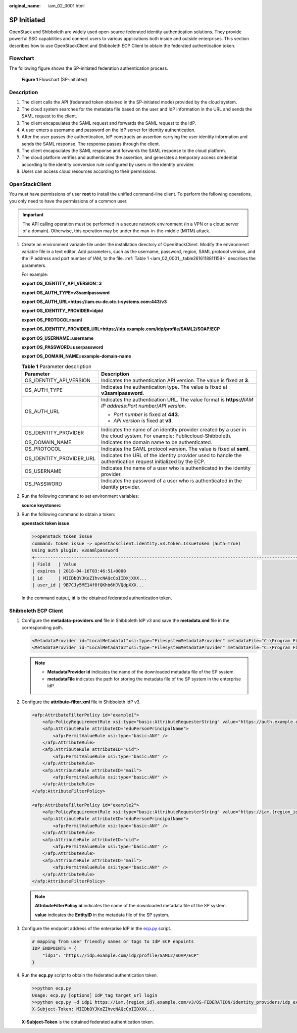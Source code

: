 :original_name: iam_02_0001.html

.. _iam_02_0001:

SP Initiated
============

OpenStack and Shibboleth are widely used open-source federated identity authentication solutions. They provide powerful SSO capabilities and connect users to various applications both inside and outside enterprises. This section describes how to use OpenStackClient and Shibboleth ECP Client to obtain the federated authentication token.

Flowchart
---------

The following figure shows the SP-initiated federation authentication process.


.. figure:: /_static/images/en-us_image_0147658886.png
   :alt: **Figure 1** Flowchart (SP-initiated)

   **Figure 1** Flowchart (SP-initiated)

Description
-----------

#. The client calls the API (federated token obtained in the SP-initiated mode) provided by the cloud system.
#. The cloud system searches for the metadata file based on the user and IdP information in the URL and sends the SAML request to the client.
#. The client encapsulates the SAML request and forwards the SAML request to the IdP.
#. A user enters a username and password on the IdP server for identity authentication.
#. After the user passes the authentication, IdP constructs an assertion carrying the user identity information and sends the SAML response. The response passes through the client.
#. The client encapsulates the SAML response and forwards the SAML response to the cloud platform.
#. The cloud platform verifies and authenticates the assertion, and generates a temporary access credential according to the identity conversion rule configured by users in the identity provider.
#. Users can access cloud resources according to their permissions.

OpenStackClient
---------------

You must have permissions of user **root** to install the unified command-line client. To perform the following operations, you only need to have the permissions of a common user.

.. important::

   The API calling operation must be performed in a secure network environment (in a VPN or a cloud server of a domain). Otherwise, this operation may be under the man-in-the-middle (MITM) attack.

#. Create an environment variable file under the installation directory of OpenStackClient. Modify the environment variable file in a text editor. Add parameters, such as the username, password, region, SAML protocol version, and the IP address and port number of IAM, to the file. :ref:`Table 1 <iam_02_0001__table2616118811159>` describes the parameters.

   For example:

   **export OS_IDENTITY_API_VERSION=3**

   **export OS_AUTH_TYPE=v3samlpassword**

   **export OS_AUTH_URL=https://iam.eu-de.otc.t-systems.com:443/v3**

   **export OS_IDENTITY_PROVIDER=idpid**

   **export OS_PROTOCOL=saml**

   **export OS_IDENTITY_PROVIDER_URL=https://idp.example.com/idp/profile/SAML2/SOAP/ECP**

   **export OS_USERNAME=username**

   **export OS_PASSWORD=userpassword**

   **export OS_DOMAIN_NAME=example-domain-name**

   .. _iam_02_0001__table2616118811159:

   .. table:: **Table 1** Parameter description

      +-----------------------------------+------------------------------------------------------------------------------------------------------------------------+
      | Parameter                         | Description                                                                                                            |
      +===================================+========================================================================================================================+
      | OS_IDENTITY_API_VERSION           | Indicates the authentication API version. The value is fixed at **3**.                                                 |
      +-----------------------------------+------------------------------------------------------------------------------------------------------------------------+
      | OS_AUTH_TYPE                      | Indicates the authentication type. The value is fixed at **v3samlpassword**.                                           |
      +-----------------------------------+------------------------------------------------------------------------------------------------------------------------+
      | OS_AUTH_URL                       | Indicates the authentication URL. The value format is **https://**\ *IAM* *IP address*:*Port number*/*API version*.    |
      |                                   |                                                                                                                        |
      |                                   | -  *Port number* is fixed at **443**.                                                                                  |
      |                                   | -  *API version* is fixed at **v3**.                                                                                   |
      +-----------------------------------+------------------------------------------------------------------------------------------------------------------------+
      | OS_IDENTITY_PROVIDER              | Indicates the name of an identity provider created by a user in the cloud system. For example: Publiccloud-Shibboleth. |
      +-----------------------------------+------------------------------------------------------------------------------------------------------------------------+
      | OS_DOMAIN_NAME                    | Indicates the domain name to be authenticated.                                                                         |
      +-----------------------------------+------------------------------------------------------------------------------------------------------------------------+
      | OS_PROTOCOL                       | Indicates the SAML protocol version. The value is fixed at **saml**.                                                   |
      +-----------------------------------+------------------------------------------------------------------------------------------------------------------------+
      | OS_IDENTITY_PROVIDER_URL          | Indicates the URL of the identity provider used to handle the authentication request initialized by the ECP.           |
      +-----------------------------------+------------------------------------------------------------------------------------------------------------------------+
      | OS_USERNAME                       | Indicates the name of a user who is authenticated in the identity provider.                                            |
      +-----------------------------------+------------------------------------------------------------------------------------------------------------------------+
      | OS_PASSWORD                       | Indicates the password of a user who is authenticated in the identity provider.                                        |
      +-----------------------------------+------------------------------------------------------------------------------------------------------------------------+

#. Run the following command to set environment variables:

   **source keystonerc**

#. Run the following command to obtain a token:

   **openstack token issue**

   .. code-block::

      >>openstack token issue
      command: token issue -> openstackclient.identity.v3.token.IssueToken (auth=True)
      Using auth plugin: v3samlpassword
      +-----------------------------------------------------------------------------------------------------------
      | Field   | Value
      | expires | 2018-04-16T03:46:51+0000
      | id      | MIIDbQYJKoZIhvcNAQcCoIIDXjXXX...
      | user_id | 9B7CJy5ME14f0fQKhb6HJVQdpXXX...

   In the command output, **id** is the obtained federated authentication token.

Shibboleth ECP Client
---------------------

#. Configure the **metadata-providers.xml** file in Shibboleth IdP v3 and save the **metadata.xml** file in the corresponding path.

   .. code-block::

      <MetadataProvider id="LocalMetadata1"xsi:type="FilesystemMetadataProvider" metadataFile="C:\Program Files (x86)\Shibboleth\IdP\metadata\web_metadata.xml"/>
      <MetadataProvider id="LocalMetadata2"xsi:type="FilesystemMetadataProvider" metadataFile="C:\Program Files (x86)\Shibboleth\IdP\metadata\api_metadata.xml"/>

   .. note::

      -  **MetadataProvider id** indicates the name of the downloaded metadata file of the SP system.
      -  **metadataFile** indicates the path for storing the metadata file of the SP system in the enterprise IdP.

#. Configure the **attribute-filter.xml** file in Shibboleth IdP v3.

   .. code-block::

      <afp:AttributeFilterPolicy id="example1">
          <afp:PolicyRequirementRule xsi:type="basic:AttributeRequesterString" value="https://auth.example.com/" />
          <afp:AttributeRule attributeID="eduPersonPrincipalName">
              <afp:PermitValueRule xsi:type="basic:ANY" />
          </afp:AttributeRule>
          <afp:AttributeRule attributeID="uid">
              <afp:PermitValueRule xsi:type="basic:ANY" />
          </afp:AttributeRule>
          <afp:AttributeRule attributeID="mail">
              <afp:PermitValueRule xsi:type="basic:ANY" />
          </afp:AttributeRule>
      </afp:AttributeFilterPolicy>

      <afp:AttributeFilterPolicy id="example2">
          <afp:PolicyRequirementRule xsi:type="basic:AttributeRequesterString" value="https://iam.{region_id}.example.com" />
          <afp:AttributeRule attributeID="eduPersonPrincipalName">
              <afp:PermitValueRule xsi:type="basic:ANY" />
          </afp:AttributeRule>
          <afp:AttributeRule attributeID="uid">
              <afp:PermitValueRule xsi:type="basic:ANY" />
          </afp:AttributeRule>
          <afp:AttributeRule attributeID="mail">
              <afp:PermitValueRule xsi:type="basic:ANY" />
          </afp:AttributeRule>
      </afp:AttributeFilterPolicy>

   .. note::

      **AttributeFilterPolicy id** indicates the name of the downloaded metadata file of the SP system.

      **value** indicates the **EntityID** in the metadata file of the SP system.

#. Configure the endpoint address of the enterprise IdP in the `ecp.py <https://wiki.shibboleth.net/confluence/display/SHIB2/Contributions#Contributions-simplepython>`__ script.

   .. code-block::

      # mapping from user friendly names or tags to IdP ECP enpoints
      IDP_ENDPOINTS = {
          "idp1": "https://idp.example.com/idp/profile/SAML2/SOAP/ECP"
      }

#. Run the **ecp.py** script to obtain the federated authentication token.

   .. code-block::

      >>python ecp.py
      Usage: ecp.py [options] IdP_tag target_url login
      >>python ecp.py -d idp1 https://iam.{region_id}.example.com/v3/OS-FEDERATION/identity_providers/idp_example/protocols/saml/auth {username}
      X-Subject-Token: MIIDbQYJKoZIhvcNAQcCoIIDXXX...

   **X-Subject-Token** is the obtained federated authentication token.
